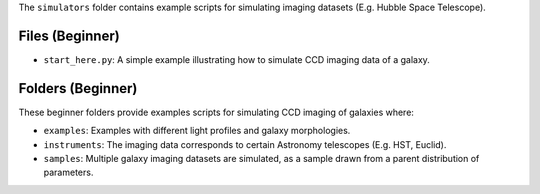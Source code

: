 The ``simulators`` folder contains example scripts for simulating imaging datasets (E.g. Hubble Space Telescope).

Files (Beginner)
----------------

- ``start_here.py``: A simple example illustrating how to simulate CCD imaging data of a galaxy.

Folders (Beginner)
------------------

These beginner folders provide examples scripts for simulating CCD imaging of galaxies where:

- ``examples``: Examples with different light profiles and galaxy morphologies.
- ``instruments``: The imaging data corresponds to certain Astronomy telescopes (E.g. HST, Euclid).
- ``samples``: Multiple galaxy imaging datasets are simulated, as a sample drawn from a parent distribution of parameters.
